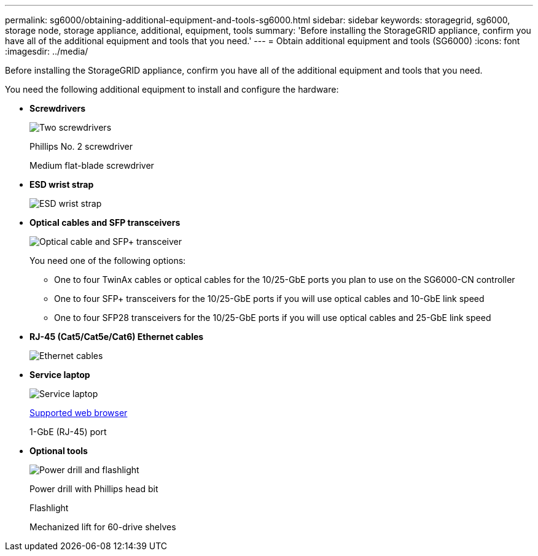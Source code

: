 ---
permalink: sg6000/obtaining-additional-equipment-and-tools-sg6000.html
sidebar: sidebar
keywords: storagegrid, sg6000, storage node, storage appliance, additional, equipment, tools
summary: 'Before installing the StorageGRID appliance, confirm you have all of the additional equipment and tools that you need.'
---
= Obtain additional equipment and tools (SG6000)
:icons: font
:imagesdir: ../media/

[.lead]
Before installing the StorageGRID appliance, confirm you have all of the additional equipment and tools that you need.

You need the following additional equipment to install and configure the hardware:

* *Screwdrivers*
+
image::../media/screwdrivers.gif[Two screwdrivers]
+
Phillips No. 2 screwdriver
+
Medium flat-blade screwdriver

* *ESD wrist strap*
+
image::../media/appliance_wriststrap.gif[ESD wrist strap]

* *Optical cables and SFP transceivers*
+
image::../media/fc_cable_and_sfp.gif[Optical cable and SFP+ transceiver]
+
You need one of the following options:

 ** One to four TwinAx cables or optical cables for the 10/25-GbE ports you plan to use on the SG6000-CN controller
 ** One to four SFP+ transceivers for the 10/25-GbE ports if you will use optical cables and 10-GbE link speed
 ** One to four SFP28 transceivers for the 10/25-GbE ports if you will use optical cables and 25-GbE link speed

* *RJ-45 (Cat5/Cat5e/Cat6) Ethernet cables*
+
image::../media/ethernet_cables.png[Ethernet cables]

* *Service laptop*
+
image::../media/sam_management_client.gif[Service laptop]
+
xref:../admin/web-browser-requirements.adoc[Supported web browser]
+
1-GbE (RJ-45) port

* *Optional tools*
+
image::../media/optional_tools.gif[Power drill and flashlight]
+
Power drill with Phillips head bit
+
Flashlight
+
Mechanized lift for 60-drive shelves
